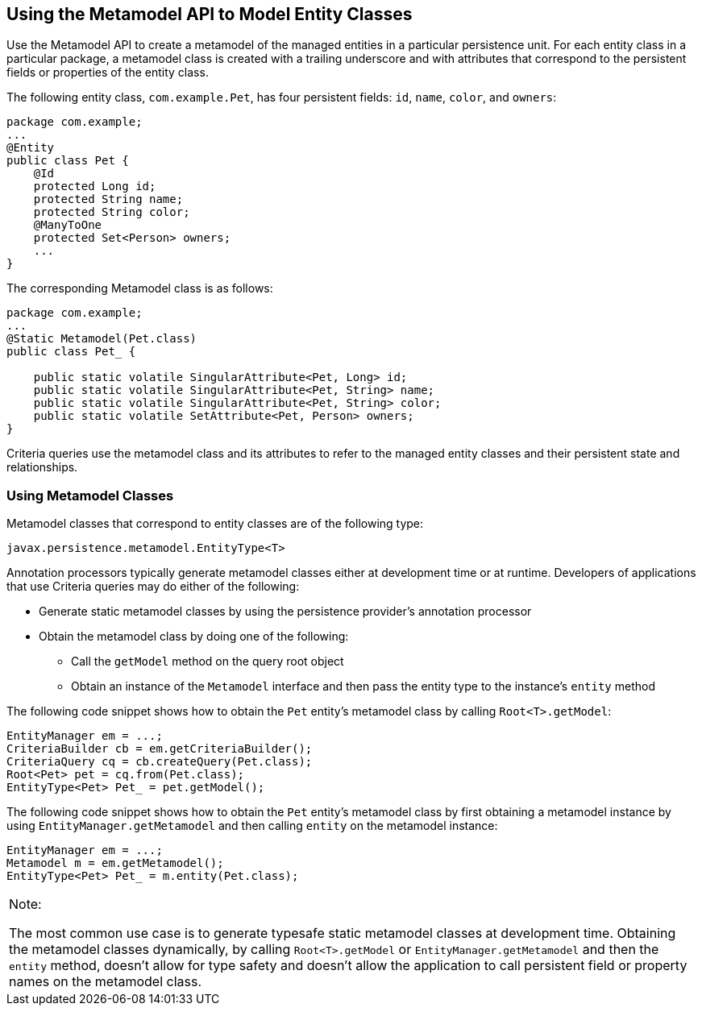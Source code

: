 [[GJIUP]][[using-the-metamodel-api-to-model-entity-classes]]

== Using the Metamodel API to Model Entity Classes

Use the Metamodel API to create a metamodel of the managed entities in a
particular persistence unit. For each entity class in a particular
package, a metamodel class is created with a trailing underscore and
with attributes that correspond to the persistent fields or properties
of the entity class.

The following entity class, `com.example.Pet`, has four persistent
fields: `id`, `name`, `color`, and `owners`:

[source,java]
----
package com.example;
...
@Entity
public class Pet {
    @Id
    protected Long id;
    protected String name;
    protected String color;
    @ManyToOne
    protected Set<Person> owners;
    ...
}
----

The corresponding Metamodel class is as follows:

[source,java]
----
package com.example;
...
@Static Metamodel(Pet.class)
public class Pet_ {

    public static volatile SingularAttribute<Pet, Long> id;
    public static volatile SingularAttribute<Pet, String> name;
    public static volatile SingularAttribute<Pet, String> color;
    public static volatile SetAttribute<Pet, Person> owners;
}
----

Criteria queries use the metamodel class and its attributes to refer to
the managed entity classes and their persistent state and relationships.

[[GJIVL]][[using-metamodel-classes]]

=== Using Metamodel Classes

Metamodel classes that correspond to entity classes are of the following
type:

[source,java]
----
javax.persistence.metamodel.EntityType<T>
----

Annotation processors typically generate metamodel classes either at
development time or at runtime. Developers of applications that use
Criteria queries may do either of the following:

* Generate static metamodel classes by using the persistence provider's
annotation processor
* Obtain the metamodel class by doing one of the following:

** Call the `getModel` method on the query root object

** Obtain an instance of the `Metamodel` interface and then pass the
entity type to the instance's `entity` method

The following code snippet shows how to obtain the `Pet` entity's
metamodel class by calling `Root<T>.getModel`:

[source,java]
----
EntityManager em = ...;
CriteriaBuilder cb = em.getCriteriaBuilder();
CriteriaQuery cq = cb.createQuery(Pet.class);
Root<Pet> pet = cq.from(Pet.class);
EntityType<Pet> Pet_ = pet.getModel();
----

The following code snippet shows how to obtain the `Pet` entity's
metamodel class by first obtaining a metamodel instance by using
`EntityManager.getMetamodel` and then calling `entity` on the metamodel
instance:

[source,java]
----
EntityManager em = ...;
Metamodel m = em.getMetamodel();
EntityType<Pet> Pet_ = m.entity(Pet.class);
----


[width="100%",cols="100%",]
|=======================================================================
a|
Note:

The most common use case is to generate typesafe static metamodel
classes at development time. Obtaining the metamodel classes
dynamically, by calling `Root<T>.getModel` or
`EntityManager.getMetamodel` and then the `entity` method, doesn't allow
for type safety and doesn't allow the application to call persistent
field or property names on the metamodel class.

|=======================================================================



